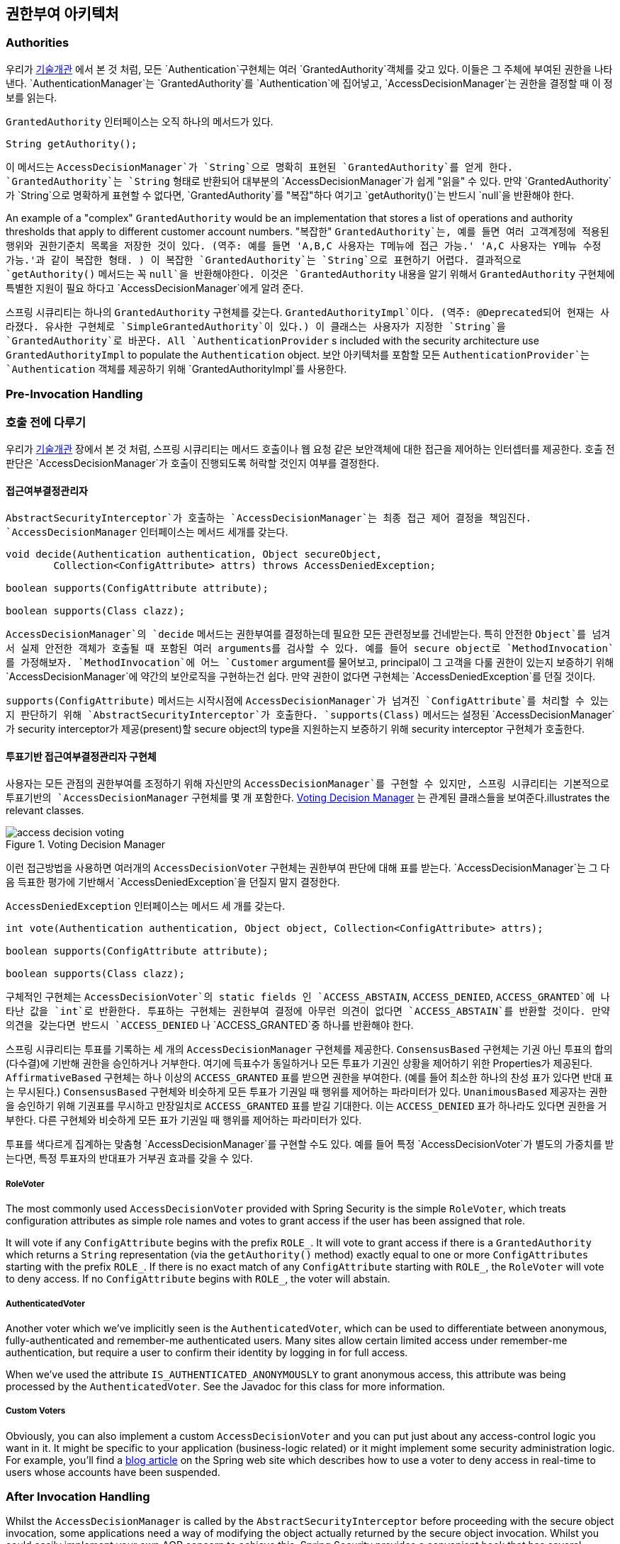 [[authz-arch]]
== 권한부여 아키텍처


[[authz-authorities]]
=== Authorities
우리가 <<tech-granted-authority,기술개관>> 에서 본 것 처럼, 모든 `Authentication`구현체는 여러 `GrantedAuthority`객체를 갖고 있다. 이들은 그 주체에 부여된 권한을 나타낸다. `AuthenticationManager`는 `GrantedAuthority`를 `Authentication`에 집어넣고, `AccessDecisionManager`는 권한을 결정할 때 이 정보를 읽는다.

`GrantedAuthority` 인터페이스는 오직 하나의 메서드가 있다.

[source,java]
----

String getAuthority();

----

이 메서드는 `AccessDecisionManager`가 `String`으로 명확히 표현된 `GrantedAuthority`를 얻게 한다. `GrantedAuthority`는 `String` 형태로 반환되어 대부분의 `AccessDecisionManager`가 쉽게 "읽을" 수 있다. 만약 `GrantedAuthority`가 `String`으로 명확하게 표현할 수 없다면, `GrantedAuthority`를 "복잡"하다 여기고 `getAuthority()`는 반드시 `null`을 반환해야 한다.

An example of a "complex" `GrantedAuthority` would be an implementation that stores a list of operations and authority thresholds that apply to different customer account numbers.
"복잡한" `GrantedAuthority`는, 예를 들면 여러 고객계정에 적용된 행위와 권한기준치 목록을 저장한 것이 있다. (역주: 예를 들면 'A,B,C 사용자는 T메뉴에 접근 가능.' 'A,C 사용자는 Y메뉴 수정 가능.'과 같이 복잡한 형태. ) 이 복잡한 `GrantedAuthority`는 `String`으로 표현하기 어렵다. 결과적으로 `getAuthority()` 메서드는 꼭 `null`을 반환해야한다. 이것은 `GrantedAuthority` 내용을 알기 위해서 `GrantedAuthority` 구현체에 특별한 지원이 필요 하다고 `AccessDecisionManager`에게 알려 준다.

스프링 시큐리티는 하나의 `GrantedAuthority` 구현체를 갖는다. `GrantedAuthorityImpl`이다. (역주: @Deprecated되어 현재는 사라졌다. 유사한 구현체로 `SimpleGrantedAuthority`이 있다.) 이 클래스는 사용자가 지정한 `String`을 `GrantedAuthority`로 바꾼다. 
All `AuthenticationProvider` s included with the security architecture use `GrantedAuthorityImpl` to populate the `Authentication` object.
보안 아키텍처를 포함할 모든 `AuthenticationProvider`는 `Authentication` 객체를 제공하기 위해 `GrantedAuthorityImpl`를 사용한다.


[[authz-pre-invocation]]
=== Pre-Invocation Handling
=== 호출 전에 다루기
우리가 <<secure-objects,기술개관>> 장에서 본 것 처럼, 스프링 시큐리티는 메서드 호출이나 웹 요청 같은 보안객체에 대한 접근을 제어하는 인터셉터를 제공한다. 호출 전 판단은 `AccessDecisionManager`가 호출이 진행되도록 허락할 것인지 여부를 결정한다.


[[authz-access-decision-manager]]
==== 접근여부결정관리자
`AbstractSecurityInterceptor`가 호출하는 `AccessDecisionManager`는 최종 접근 제어 결정을 책임진다. `AccessDecisionManager` 인터페이스는 메서드 세개를 갖는다.

[source,java]
----
void decide(Authentication authentication, Object secureObject,
	Collection<ConfigAttribute> attrs) throws AccessDeniedException;

boolean supports(ConfigAttribute attribute);

boolean supports(Class clazz);
----

`AccessDecisionManager`의 `decide` 메서드는 권한부여를 결정하는데 필요한 모든 관련정보를 건네받는다. 특히 안전한 `Object`를 넘겨서 실제 안전한 객체가 호출될 때 포함된 여러 arguments를 검사할 수 있다. 예를 들어 secure object로 `MethodInvocation`를 가정해보자. `MethodInvocation`에 어느 `Customer` argument를 물어보고, principal이 그 고객을 다룰 권한이 있는지 보증하기 위해 `AccessDecisionManager`에 약간의 보안로직을 구현하는건 쉽다. 만약 권한이 없다면 구현체는 `AccessDeniedException`를 던질 것이다.

`supports(ConfigAttribute)` 메서드는 시작시점에 `AccessDecisionManager`가 넘겨진 `ConfigAttribute`를 처리할 수 있는지 판단하기 위해 `AbstractSecurityInterceptor`가 호출한다. `supports(Class)` 메서드는 설정된 `AccessDecisionManager`가 security interceptor가 제공(present)할 secure object의 type을 지원하는지 보증하기 위해 security interceptor 구현체가 호출한다.

[[authz-voting-based]]
==== 투표기반 접근여부결정관리자 구현체
사용자는 모든 관점의 권한부여를 조정하기 위해 자신만의 `AccessDecisionManager`를 구현할 수 있지만, 스프링 시큐리티는 기본적으로 투표기반의 `AccessDecisionManager` 구현체를 몇 개 포함한다. <<authz-access-voting>> 는 관계된 클래스들을 보여준다.illustrates the relevant classes.

[[authz-access-voting]]
.Voting Decision Manager
image::images/access-decision-voting.png[]



이런 접근방법을 사용하면 여러개의 `AccessDecisionVoter` 구현체는 권한부여 판단에 대해 표를 받는다. `AccessDecisionManager`는 그 다음 득표한 평가에 기반해서 `AccessDeniedException`을 던질지 말지 결정한다.

`AccessDeniedException` 인터페이스는 메서드 세 개를 갖는다.

[source,java]
----
int vote(Authentication authentication, Object object, Collection<ConfigAttribute> attrs);

boolean supports(ConfigAttribute attribute);

boolean supports(Class clazz);
----

구체적인 구현체는 `AccessDecisionVoter`의 static fields 인 `ACCESS_ABSTAIN`, `ACCESS_DENIED`, `ACCESS_GRANTED`에 나타난 값을 `int`로 반환한다. 투표하는 구현체는 권한부여 결정에 아무런 의견이 없다면 `ACCESS_ABSTAIN`를 반환할 것이다. 만약 의견을 갖는다면 반드시 `ACCESS_DENIED` 나 `ACCESS_GRANTED`중 하나를 반환해야 한다.

스프링 시큐리티는 투표를 기록하는 세 개의 `AccessDecisionManager` 구현체를 제공한다. `ConsensusBased` 구현체는 기권 아닌 투표의 합의(다수결)에 기반해 권한을 승인하거나 거부한다. 여기에 득표수가 동일하거나 모든 투표가 기권인 상황을 제어하기 위한 Properties가 제공된다. `AffirmativeBased` 구현체는 하나 이상의 `ACCESS_GRANTED` 표를 받으면 권한을 부여한다. (예를 들어 최소한 하나의 찬성 표가 있다면 반대 표는 무시된다.) `ConsensusBased` 구현체와 비슷하게 모든 투표가 기권일 때 행위를 제어하는 파라미터가 있다. `UnanimousBased` 제공자는 권한을 승인하기 위해 기권표를 무시하고 만장일치로 `ACCESS_GRANTED` 표를 받길 기대한다. 이는 `ACCESS_DENIED` 표가 하나라도 있다면 권한을 거부한다. 다른 구현체와 비슷하게 모든 표가 기권일 때 행위를 제어하는 파라미터가 있다.

투표를 색다르게 집계하는 맞춤형 `AccessDecisionManager`를 구현할 수도 있다. 예를 들어 특정 `AccessDecisionVoter`가 별도의 가중치를 받는다면, 특정 투표자의 반대표가 거부권 효과를 갖을 수 있다.


[[authz-role-voter]]
===== RoleVoter
The most commonly used `AccessDecisionVoter` provided with Spring Security is the simple `RoleVoter`, which treats configuration attributes as simple role names and votes to grant access if the user has been assigned that role.

It will vote if any `ConfigAttribute` begins with the prefix `ROLE_`. It will vote to grant access if there is a `GrantedAuthority` which returns a `String` representation (via the `getAuthority()` method) exactly equal to one or more `ConfigAttributes` starting with the prefix `ROLE_`. If there is no exact match of any `ConfigAttribute` starting with `ROLE_`, the `RoleVoter` will vote to deny access. If no `ConfigAttribute` begins with `ROLE_`, the voter will abstain.


[[authz-authenticated-voter]]
===== AuthenticatedVoter
Another voter which we've implicitly seen is the `AuthenticatedVoter`, which can be used to differentiate between anonymous, fully-authenticated and remember-me authenticated users. Many sites allow certain limited access under remember-me authentication, but require a user to confirm their identity by logging in for full access.

When we've used the attribute `IS_AUTHENTICATED_ANONYMOUSLY` to grant anonymous access, this attribute was being processed by the `AuthenticatedVoter`. See the Javadoc for this class for more information.


[[authz-custom-voter]]
===== Custom Voters
Obviously, you can also implement a custom `AccessDecisionVoter` and you can put just about any access-control logic you want in it. It might be specific to your application (business-logic related) or it might implement some security administration logic. For example, you'll find a http://spring.io/blog/2009/01/03/spring-security-customization-part-2-adjusting-secured-session-in-real-time[ blog article] on the Spring web site which describes how to use a voter to deny access in real-time to users whose accounts have been suspended.


[[authz-after-invocation-handling]]
=== After Invocation Handling
Whilst the `AccessDecisionManager` is called by the `AbstractSecurityInterceptor` before proceeding with the secure object invocation, some applications need a way of modifying the object actually returned by the secure object invocation. Whilst you could easily implement your own AOP concern to achieve this, Spring Security provides a convenient hook that has several concrete implementations that integrate with its ACL capabilities.

<<authz-after-invocation>> illustrates Spring Security's `AfterInvocationManager` and its concrete implementations.

[[authz-after-invocation]]
.After Invocation Implementation
image::images/after-invocation.png[]

Like many other parts of Spring Security, `AfterInvocationManager` has a single concrete implementation, `AfterInvocationProviderManager`, which polls a list of `AfterInvocationProvider` s. Each `AfterInvocationProvider` is allowed to modify the return object or throw an `AccessDeniedException`. Indeed multiple providers can modify the object, as the result of the previous provider is passed to the next in the list.

Please be aware that if you're using `AfterInvocationManager`, you will still need configuration attributes that allow the ``MethodSecurityInterceptor``'s `AccessDecisionManager` to allow an operation. If you're using the typical Spring Security included `AccessDecisionManager` implementations, having no configuration attributes defined for a particular secure method invocation will cause each `AccessDecisionVoter` to abstain from voting. In turn, if the `AccessDecisionManager` property           "`allowIfAllAbstainDecisions`" is `false`, an `AccessDeniedException` will be thrown. You may avoid this potential issue by either (i) setting "`allowIfAllAbstainDecisions`" to `true` (although this is generally not recommended) or (ii) simply ensure that there is at least one configuration attribute that an `AccessDecisionVoter` will vote to grant access for. This latter (recommended) approach is usually achieved through a `ROLE_USER` or `ROLE_AUTHENTICATED` configuration attribute.


[[authz-hierarchical-roles]]
=== Hierarchical Roles
It is a common requirement that a particular role in an application should automatically "include" other roles. For example, in an application which has the concept of an "admin" and a "user" role, you may want an admin to be able to do everything a normal user can. To achieve this, you can either make sure that all admin users are also assigned the "user" role. Alternatively, you can modify every access constraint which requires the "user" role to also include the "admin" role. This can get quite complicated if you have a lot of different roles in your application.

The use of a role-hierarchy allows you to configure which roles (or authorities) should include others. An extended version of Spring Security's <<authz-role-voter,RoleVoter>>, `RoleHierarchyVoter`, is configured with a `RoleHierarchy`, from which it obtains all the "reachable authorities" which the user is assigned. A typical configuration might look like this:

[source,xml]
----

<bean id="roleVoter" class="org.springframework.security.access.vote.RoleHierarchyVoter">
	<constructor-arg ref="roleHierarchy" />
</bean>
<bean id="roleHierarchy"
		class="org.springframework.security.access.hierarchicalroles.RoleHierarchyImpl">
	<property name="hierarchy">
		<value>
			ROLE_ADMIN > ROLE_STAFF
			ROLE_STAFF > ROLE_USER
			ROLE_USER > ROLE_GUEST
		</value>
	</property>
</bean>
----

Here we have four roles in a hierarchy `ROLE_ADMIN => ROLE_STAFF => ROLE_USER => ROLE_GUEST`. A user who is authenticated with `ROLE_ADMIN`, will behave as if they have all four roles when security contraints are evaluated against an `AccessDecisionManager` cconfigured with the above `RoleHierarchyVoter`. The `>` symbol can be thought of as meaning "includes".

Role hierarchies offer a convenient means of simplifying the access-control configuration data for your application and/or reducing the number of authorities which you need to assign to a user. For more complex requirements you may wish to define a logical mapping between the specific access-rights your application requires and the roles that are assigned to users, translating between the two when loading the user information.
